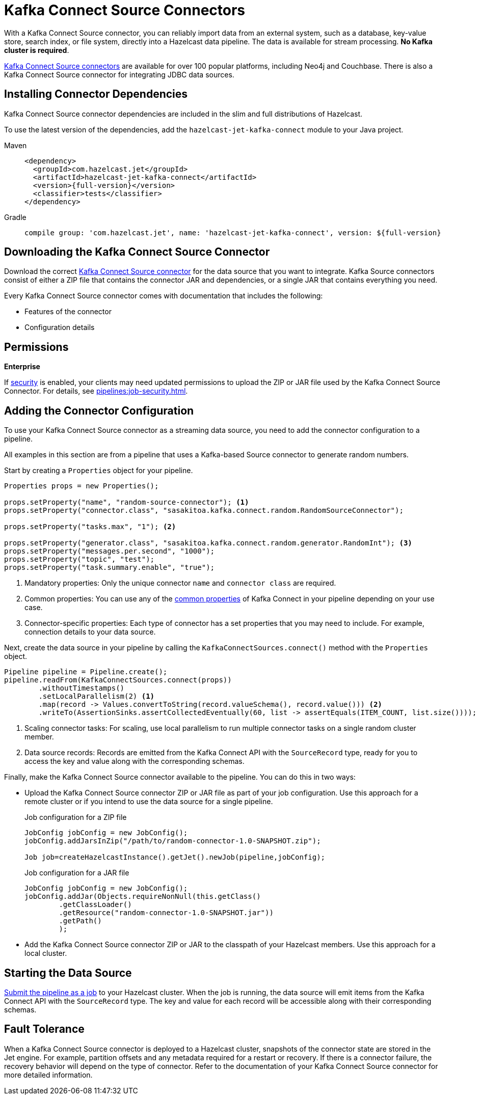 = Kafka Connect Source Connectors
:description: pass:q[With a Kafka Connect Source connector, you can reliably import data from an external system, such as a database, key-value store, search index, or file system, directly into a Hazelcast data pipeline. The data is available for stream processing. *No Kafka cluster is required*.]
:page-beta: true

{description}

link:https://www.confluent.io/hub/[Kafka Connect Source connectors] are available for over 100 popular platforms, including Neo4j and Couchbase. There is also a Kafka Connect Source connector for integrating JDBC data sources.

== Installing Connector Dependencies

Kafka Connect Source connector dependencies are included in the slim and full distributions of Hazelcast.

To use the latest version of the dependencies, add the `hazelcast-jet-kafka-connect` module to your Java project.

[tabs] 
====
Maven:: 
+ 
--
[source,xml,subs="attributes+"]
----
<dependency>
  <groupId>com.hazelcast.jet</groupId>
  <artifactId>hazelcast-jet-kafka-connect</artifactId>
  <version>{full-version}</version>
  <classifier>tests</classifier>
</dependency>
----
--
Gradle:: 
+ 
--
[source,shell,subs="attributes+"]
----
compile group: 'com.hazelcast.jet', name: 'hazelcast-jet-kafka-connect', version: ${full-version}
----
--
====

== Downloading the Kafka Connect Source Connector

Download the correct link:https://www.confluent.io/hub/[Kafka Connect Source connector] for the data source that you want to integrate. Kafka Source connectors consist of either a ZIP file that contains the connector JAR and dependencies, or a single JAR that contains everything you need. 

Every Kafka Connect Source connector comes with documentation that includes the following:

- Features of the connector
- Configuration details

== Permissions
[.enterprise]*Enterprise*

If xref:security:enabling-jaas.adoc[security] is enabled, your clients may need updated permissions to upload the ZIP or JAR file used by the Kafka Connect Source Connector. For details, see xref:pipelines:job-security.adoc[].

== Adding the Connector Configuration

To use your Kafka Connect Source connector as a streaming data source, you need to add the connector configuration to a pipeline.

All examples in this section are from a pipeline that uses a Kafka-based Source connector to generate random numbers.

Start by creating a `Properties` object for your pipeline.

```java
Properties props = new Properties();

props.setProperty("name", "random-source-connector"); <1>
props.setProperty("connector.class", "sasakitoa.kafka.connect.random.RandomSourceConnector");

props.setProperty("tasks.max", "1"); <2>

props.setProperty("generator.class", "sasakitoa.kafka.connect.random.generator.RandomInt"); <3>
props.setProperty("messages.per.second", "1000");
props.setProperty("topic", "test");
props.setProperty("task.summary.enable", "true");
```

<1> Mandatory properties: Only the unique connector `name` and `connector class` are required.
<2> Common properties: You can use any of the link:https://docs.confluent.io/platform/current/installation/configuration/connect/source-connect-configs.html[common properties] of Kafka Connect in your pipeline depending on your use case.
<3> Connector-specific properties: Each type of connector has a set properties that you may need to include. For example, connection details to your data source.

Next, create the data source in your pipeline by calling the `KafkaConnectSources.connect()` method with the `Properties` object.

```java
Pipeline pipeline = Pipeline.create();
pipeline.readFrom(KafkaConnectSources.connect(props))
        .withoutTimestamps()
        .setLocalParallelism(2) <1>
        .map(record -> Values.convertToString(record.valueSchema(), record.value())) <2>
        .writeTo(AssertionSinks.assertCollectedEventually(60, list -> assertEquals(ITEM_COUNT, list.size())));
```
<1> Scaling connector tasks: For scaling, use local parallelism to run multiple connector tasks on a single random cluster member. 
<2> Data source records: Records are emitted from the Kafka Connect API with the `SourceRecord` type, ready for you to access the key and value along with the corresponding schemas. 

Finally, make the Kafka Connect Source connector available to the pipeline. You can do this in two ways:

- Upload the Kafka Connect Source connector ZIP or JAR file as part of your job configuration. Use this approach for a remote cluster or if you intend to use the data source for a single pipeline.
+
.Job configuration for a ZIP file
```java

JobConfig jobConfig = new JobConfig();
jobConfig.addJarsInZip("/path/to/random-connector-1.0-SNAPSHOT.zip");

Job job=createHazelcastInstance().getJet().newJob(pipeline,jobConfig);
```
+
.Job configuration for a JAR file
```java

JobConfig jobConfig = new JobConfig();
jobConfig.addJar(Objects.requireNonNull(this.getClass()
        .getClassLoader()
        .getResource("random-connector-1.0-SNAPSHOT.jar"))
        .getPath()
        );
```

- Add the Kafka Connect Source connector ZIP or JAR to the classpath of your Hazelcast members. Use this approach for a local cluster.

== Starting the Data Source

xref:pipelines:submitting-jobs.adoc#submitting-a-job-using-a-java-client-or-embedded-mode[Submit the pipeline as a job] to your Hazelcast cluster. When the job is running, the data source will emit items from the Kafka Connect API with the `SourceRecord` type. The key and value for each record will be accessible along with their corresponding schemas.

== Fault Tolerance

When a Kafka Connect Source connector is deployed to a Hazelcast cluster, snapshots of the connector state are stored in the Jet engine. For example, partition offsets and any metadata required for a restart or recovery. If there is a connector failure, the recovery behavior will depend on the type of connector. Refer to the documentation of your Kafka Connect Source connector for more detailed information. 
